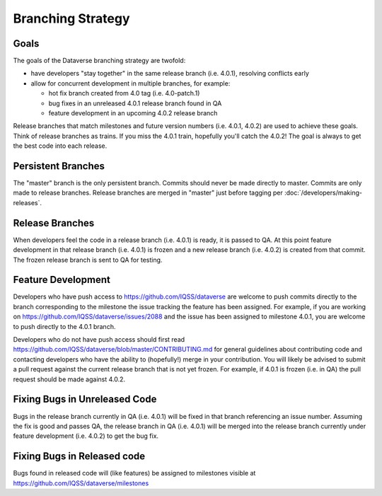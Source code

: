 ==================
Branching Strategy
==================

Goals
-----

The goals of the Dataverse branching strategy are twofold:

- have developers "stay together" in the same release branch (i.e. 4.0.1), resolving conflicts early

- allow for concurrent development in multiple branches, for example:

  - hot fix branch created from 4.0 tag (i.e. 4.0-patch.1)
  - bug fixes in an unreleased 4.0.1 release branch found in QA
  - feature development in an upcoming 4.0.2 release branch

Release branches that match milestones and future version numbers (i.e. 4.0.1, 4.0.2) are used to achieve these goals. Think of release branches as trains. If you miss the 4.0.1 train, hopefully you'll catch the 4.0.2! The goal is always to get the best code into each release.

Persistent Branches
-------------------

The "master" branch is the only persistent branch. Commits should never be made directly to master. Commits are only made to release branches. Release branches are merged in "master" just before tagging per :doc:`/developers/making-releases`.

Release Branches
----------------

When developers feel the code in a release branch (i.e. 4.0.1) is ready, it is passed to QA. At this point feature development in that release branch (i.e. 4.0.1) is frozen and a new release branch (i.e. 4.0.2) is created from that commit. The frozen release branch is sent to QA for testing.

Feature Development
-------------------

Developers who have push access to https://github.com/IQSS/dataverse are welcome to push commits directly to the branch corresponding to the milestone the issue tracking the feature has been assigned. For example, if you are working on https://github.com/IQSS/dataverse/issues/2088 and the issue has been assigned to milestone 4.0.1, you are welcome to push directly to the 4.0.1 branch.

Developers who do not have push access should first read https://github.com/IQSS/dataverse/blob/master/CONTRIBUTING.md for general guidelines about contributing code and contacting developers who have the ability to (hopefully!) merge in your contribution. You will likely be advised to submit a pull request against the current release branch that is not yet frozen. For example, if 4.0.1 is frozen (i.e. in QA) the pull request should be made against 4.0.2.

Fixing Bugs in Unreleased Code
------------------------------

Bugs in the release branch currently in QA (i.e. 4.0.1) will be fixed in that branch referencing an issue number. Assuming the fix is good and passes QA, the release branch in QA (i.e. 4.0.1) will be merged into the release branch currently under feature development (i.e. 4.0.2) to get the bug fix.

Fixing Bugs in Released code
----------------------------

Bugs found in released code will (like features) be assigned to milestones visible at https://github.com/IQSS/dataverse/milestones
